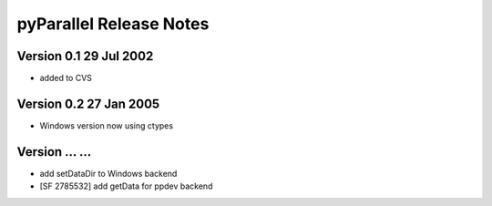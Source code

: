 ==========================
 pyParallel Release Notes
==========================

Version 0.1     29 Jul 2002
---------------------------
- added to CVS

Version 0.2     27 Jan 2005
---------------------------
- Windows version now using ctypes

Version ...     ...
---------------------------
- add setDataDir to Windows backend
- [SF 2785532] add getData for ppdev backend

